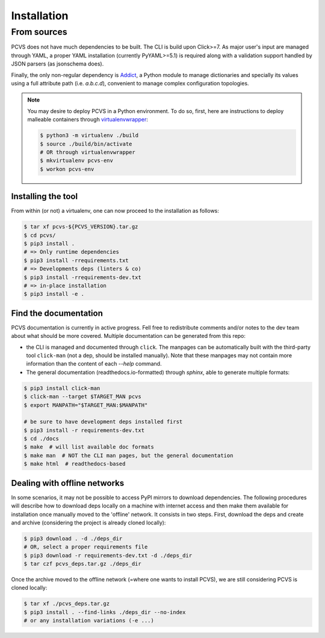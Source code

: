 ############
Installation
############

From sources
============

PCVS does not have much dependencies to be built. The CLI is build upon
Click>=7. As major user's input are managed through YAML, a proper YAML
installation (currently PyYAML>=5.1) is required along with a validation support
handled by JSON parsers (as jsonschema does).

Finally, the only non-regular dependency is `Addict
<https://github.com/mewwts/addict>`_, a Python module to manage dictionaries and
specially its values using a full attribute path (i.e. `a.b.c.d`), convenient to
manage complex configuration topologies.

.. note::
	You may desire to deploy PCVS in a Python environment. To do so, first, here
	are instructions to deploy malleable containers through `virtualenvwrapper
	<https://virtualenvwrapper.readthedocs.io>`_:

	.. code-block:: bash

		$ python3 -m virtualenv ./build
		$ source ./build/bin/activate
		# OR through virtualenvwrapper
		$ mkvirtualenv pcvs-env
		$ workon pcvs-env

Installing the tool
-------------------

From within (or not) a virtualenv, one can now proceed to the installation as follows:

.. code-block:: bash

	$ tar xf pcvs-${PCVS_VERSION}.tar.gz
	$ cd pcvs/
	$ pip3 install .
	# => Only runtime dependencies
	$ pip3 install -rrequirements.txt
	# => Developments deps (linters & co)
	$ pip3 install -rrequirements-dev.txt
	# => in-place installation
	$ pip3 install -e .

Find the documentation
----------------------

PCVS documentation is currently in active progress. Fell free to redistribute
comments and/or notes to the dev team about what should be more covered.
Multiple documentation can be generated from this repo:

* the CLI is managed and documented through ``click``. The manpages can be
  automatically built with the third-party tool ``click-man`` (not a dep,
  should be installed manually). Note that these manpages may not contain more
  information than the content of each `--help` command.
* The general documentation (readthedocs.io-formatted) through `sphinx`, able to
  generate multiple formats:
  
.. code-block:: bash

	$ pip3 install click-man
	$ click-man --target $TARGET_MAN pcvs
	$ export MANPATH="$TARGET_MAN:$MANPATH"
	
	# be sure to have development deps installed first
	$ pip3 install -r requirements-dev.txt
	$ cd ./docs
	$ make  # will list available doc formats
	$ make man  # NOT the CLI man pages, but the general documentation
	$ make html  # readthedocs-based


Dealing with offline networks
-----------------------------

In some scenarios, it may not be possible to access PyPI mirrors to download
dependencies. The following procedures will describe how to download deps
locally on a machine with internet access and then make them available for
installation once manually moved to the 'offline' network. It consists in two
steps. First, download the deps and create and archive (considering the project
is already cloned locally):

.. code-block:: bash

	$ pip3 download . -d ./deps_dir
	# OR, select a proper requirements file
	$ pip3 download -r requirements-dev.txt -d ./deps_dir
	$ tar czf pcvs_deps.tar.gz ./deps_dir

Once the archive moved to the offline network (=where one wants to install
PCVS), we are still considering PCVS is cloned locally:

.. code-block:: bash

	$ tar xf ./pcvs_deps.tar.gz
	$ pip3 install . --find-links ./deps_dir --no-index
	# or any installation variations (-e ...)


